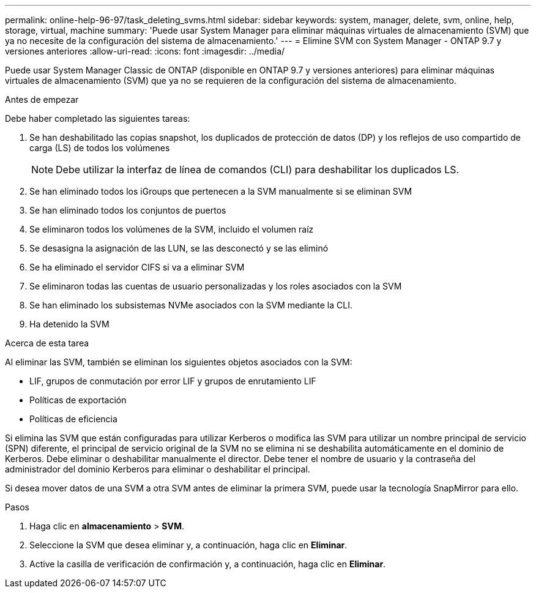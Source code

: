 ---
permalink: online-help-96-97/task_deleting_svms.html 
sidebar: sidebar 
keywords: system, manager, delete, svm, online, help, storage, virtual, machine 
summary: 'Puede usar System Manager para eliminar máquinas virtuales de almacenamiento (SVM) que ya no necesite de la configuración del sistema de almacenamiento.' 
---
= Elimine SVM con System Manager - ONTAP 9.7 y versiones anteriores
:allow-uri-read: 
:icons: font
:imagesdir: ../media/


[role="lead"]
Puede usar System Manager Classic de ONTAP (disponible en ONTAP 9.7 y versiones anteriores) para eliminar máquinas virtuales de almacenamiento (SVM) que ya no se requieren de la configuración del sistema de almacenamiento.

.Antes de empezar
Debe haber completado las siguientes tareas:

. Se han deshabilitado las copias snapshot, los duplicados de protección de datos (DP) y los reflejos de uso compartido de carga (LS) de todos los volúmenes
+
[NOTE]
====
Debe utilizar la interfaz de línea de comandos (CLI) para deshabilitar los duplicados LS.

====
. Se han eliminado todos los iGroups que pertenecen a la SVM manualmente si se eliminan SVM
. Se han eliminado todos los conjuntos de puertos
. Se eliminaron todos los volúmenes de la SVM, incluido el volumen raíz
. Se desasigna la asignación de las LUN, se las desconectó y se las eliminó
. Se ha eliminado el servidor CIFS si va a eliminar SVM
. Se eliminaron todas las cuentas de usuario personalizadas y los roles asociados con la SVM
. Se han eliminado los subsistemas NVMe asociados con la SVM mediante la CLI.
. Ha detenido la SVM


.Acerca de esta tarea
Al eliminar las SVM, también se eliminan los siguientes objetos asociados con la SVM:

* LIF, grupos de conmutación por error LIF y grupos de enrutamiento LIF
* Políticas de exportación
* Políticas de eficiencia


Si elimina las SVM que están configuradas para utilizar Kerberos o modifica las SVM para utilizar un nombre principal de servicio (SPN) diferente, el principal de servicio original de la SVM no se elimina ni se deshabilita automáticamente en el dominio de Kerberos. Debe eliminar o deshabilitar manualmente el director. Debe tener el nombre de usuario y la contraseña del administrador del dominio Kerberos para eliminar o deshabilitar el principal.

Si desea mover datos de una SVM a otra SVM antes de eliminar la primera SVM, puede usar la tecnología SnapMirror para ello.

.Pasos
. Haga clic en *almacenamiento* > *SVM*.
. Seleccione la SVM que desea eliminar y, a continuación, haga clic en *Eliminar*.
. Active la casilla de verificación de confirmación y, a continuación, haga clic en *Eliminar*.

